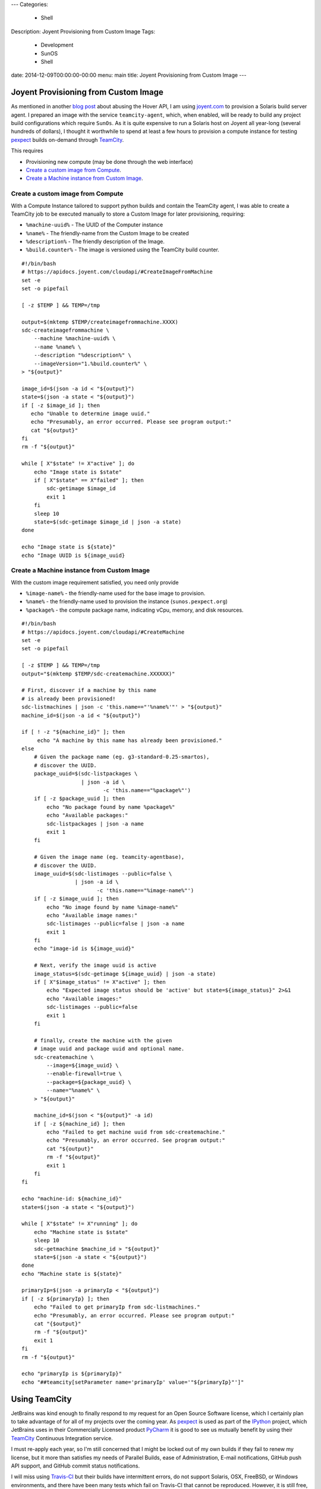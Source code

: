 ---
Categories:
    - Shell
Description: Joyent Provisioning from Custom Image
Tags:
    - Development
    - SunOS
    - Shell
date: 2014-12-09T00:00:00-00:00
menu: main
title: Joyent Provisioning from Custom Image
---


Joyent Provisioning from Custom Image
=====================================

As mentioned in another `blog post </http://jeffquast.com/post/hover-api/>`_
about abusing the Hover API, I am using `joyent.com <https://www.joyent.com>`_
to provision a Solaris build server agent.  I prepared an image with the
service ``teamcity-agent``, which, when enabled, will be ready to build any
project build configurations which require ``SunOs``. As it is quite expensive
to run a Solaris host on Joyent all year-long (several hundreds of dollars),
I thought it worthwhile to spend at least a few hours to provision a compute
instance for testing `pexpect <http://pexpect.readthedocs.org/>`_ builds
on-demand through `TeamCity <https://www.jetbrains.com/teamcity/>`_.

This requires

- Provisioning new compute (may be done through the web interface)
- `Create a custom image from Compute`_.
- `Create a Machine instance from Custom Image`_.

Create a custom image from Compute
------------------------------------

With a Compute Instance tailored to support python builds and contain the
TeamCity agent, I was able to create a TeamCity job to be executed manually
to store a Custom Image for later provisioning, requiring:

- ``%machine-uuid%`` - The UUID of the Computer instance
- ``%name%`` - The friendly-name from the Custom Image to be created
- ``%description%`` - The friendly description of the Image.
- ``%build.counter%`` - The image is versioned using the TeamCity build counter.

::

        #!/bin/bash
        # https://apidocs.joyent.com/cloudapi/#CreateImageFromMachine
        set -e
        set -o pipefail

        [ -z $TEMP ] && TEMP=/tmp

        output=$(mktemp $TEMP/createimagefrommachine.XXXX)
        sdc-createimagefrommachine \
            --machine %machine-uuid% \
            --name %name% \
            --description "%description%" \
            --imageVersion="1.%build.counter%" \
        > "${output}"

        image_id=$(json -a id < "${output}")
        state=$(json -a state < "${output}")
        if [ -z $image_id ]; then
           echo "Unable to determine image uuid."
           echo "Presumably, an error occurred. Please see program output:"
           cat "${output}"
        fi
        rm -f "${output}"

        while [ X"$state" != X"active" ]; do
            echo "Image state is $state"
            if [ X"$state" == X"failed" ]; then
                sdc-getimage $image_id
                exit 1
            fi
            sleep 10
            state=$(sdc-getimage $image_id | json -a state)
        done

        echo "Image state is ${state}"
        echo "Image UUID is ${image_uuid}

Create a Machine instance from Custom Image
-------------------------------------------

With the custom image requirement satisfied, you need only provide

- ``%image-name%`` - the friendly-name used for the base image to provision.
- ``%name%`` - the friendly-name used to provision the instance (``sunos.pexpect.org``)
- ``%package%`` - the compute package name, indicating vCpu, memory, and disk resources.

::

        #!/bin/bash
        # https://apidocs.joyent.com/cloudapi/#CreateMachine
        set -e
        set -o pipefail

        [ -z $TEMP ] && TEMP=/tmp
        output="$(mktemp $TEMP/sdc-createmachine.XXXXXX)"

        # First, discover if a machine by this name
        # is already been provisioned!
        sdc-listmachines | json -c 'this.name=="'%name%'"' > "${output}"
        machine_id=$(json -a id < "${output}")

        if [ ! -z "${machine_id}" ]; then
             echo "A machine by this name has already been provisioned."
        else
            # Given the package name (eg. g3-standard-0.25-smartos),
            # discover the UUID.
            package_uuid=$(sdc-listpackages \
                           | json -a id \
                                  -c 'this.name=="%package%"')
            if [ -z $package_uuid ]; then
                echo "No package found by name %package%"
                echo "Available packages:"
                sdc-listpackages | json -a name
                exit 1
            fi

            # Given the image name (eg. teamcity-agentbase),
            # discover the UUID.
            image_uuid=$(sdc-listimages --public=false \
                         | json -a id \
                                -c 'this.name=="%image-name%"')
            if [ -z $image_uuid ]; then
                echo "No image found by name %image-name%"
                echo "Available image names:"
                sdc-listimages --public=false | json -a name
                exit 1
            fi
            echo "image-id is ${image_uuid}"

            # Next, verify the image uuid is active
            image_status=$(sdc-getimage ${image_uuid} | json -a state)
            if [ X"$image_status" != X"active" ]; then
                echo "Expected image status should be 'active' but state=${image_status}" 2>&1
                echo "Available images:"
                sdc-listimages --public=false
                exit 1
            fi

            # finally, create the machine with the given
            # image uuid and package uuid and optional name.
            sdc-createmachine \
                --image=${image_uuid} \
                --enable-firewall=true \
                --package=${package_uuid} \
                --name="%name%" \
            > "${output}"

            machine_id=$(json < "${output}" -a id)
            if [ -z ${machine_id} ]; then
                echo "Failed to get machine uuid from sdc-createmachine."
                echo "Presumably, an error occurred. See program output:"
                cat "${output}"
                rm -f "${output}"
                exit 1
            fi
        fi

        echo "machine-id: ${machine_id}"
        state=$(json -a state < "${output}")

        while [ X"$state" != X"running" ]; do
            echo "Machine state is $state"
            sleep 10
            sdc-getmachine $machine_id > "${output}"
            state=$(json -a state < "${output}")
        done
        echo "Machine state is ${state}"

        primaryIp=$(json -a primaryIp < "${output}")
        if [ -z ${primaryIp} ]; then
            echo "Failed to get primaryIp from sdc-listmachines."
            echo "Presumably, an error occurred. Please see program output:"
            cat "{$output}"
            rm -f "${output}"
            exit 1
        fi
        rm -f "${output}"

        echo "primaryIp is ${primaryIp}"
        echo "##teamcity[setParameter name='primaryIp' value='"${primaryIp}"']"


Using TeamCity
==============

JetBrains was kind enough to finally respond to my request for an Open Source
Software license, which I certainly plan to take advantage of for all of my
projects over the coming year.  As `pexpect <http://pexpect.readthedocs.org/>`_
is used as part of the `IPython <http://ipython.org/>`_ project, which JetBrains
uses in their Commercially Licensed product
`PyCharm <https://www.jetbrains.com/pycharm/webhelp/ipython.html>`_
it is good to see us mutually benefit by using their `TeamCity
<https://www.jetbrains.com/teamcity/>`_ Continuous Integration service.

I must re-apply each year, so I'm still concerned that I might be locked out of
my own builds if they fail to renew my license, but it more than satisfies my
needs of Parallel Builds, ease of Administration, E-mail notifications, GitHub
push API support, and GitHub commit status notifications.

I will miss using `Travis-CI <https://travis-ci.org/>`_ but their builds have
intermittent errors, do not support Solaris, OSX, FreeBSD, or Windows
environments, and there have been many tests which fail on Travis-CI that
cannot be reproduced.  However, it is still free, and can be set up in less
than an hours' effort.
